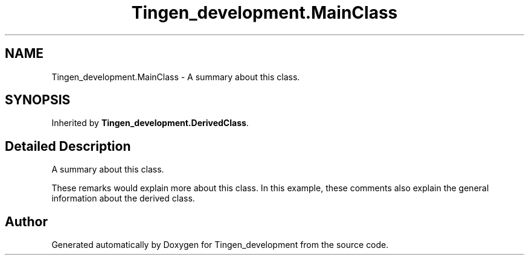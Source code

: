 .TH "Tingen_development.MainClass" 3 "Tingen_development" \" -*- nroff -*-
.ad l
.nh
.SH NAME
Tingen_development.MainClass \- A summary about this class\&.  

.SH SYNOPSIS
.br
.PP
.PP
Inherited by \fBTingen_development\&.DerivedClass\fP\&.
.SH "Detailed Description"
.PP 
A summary about this class\&. 

These remarks would explain more about this class\&. In this example, these comments also explain the general information about the derived class\&. 

.SH "Author"
.PP 
Generated automatically by Doxygen for Tingen_development from the source code\&.
